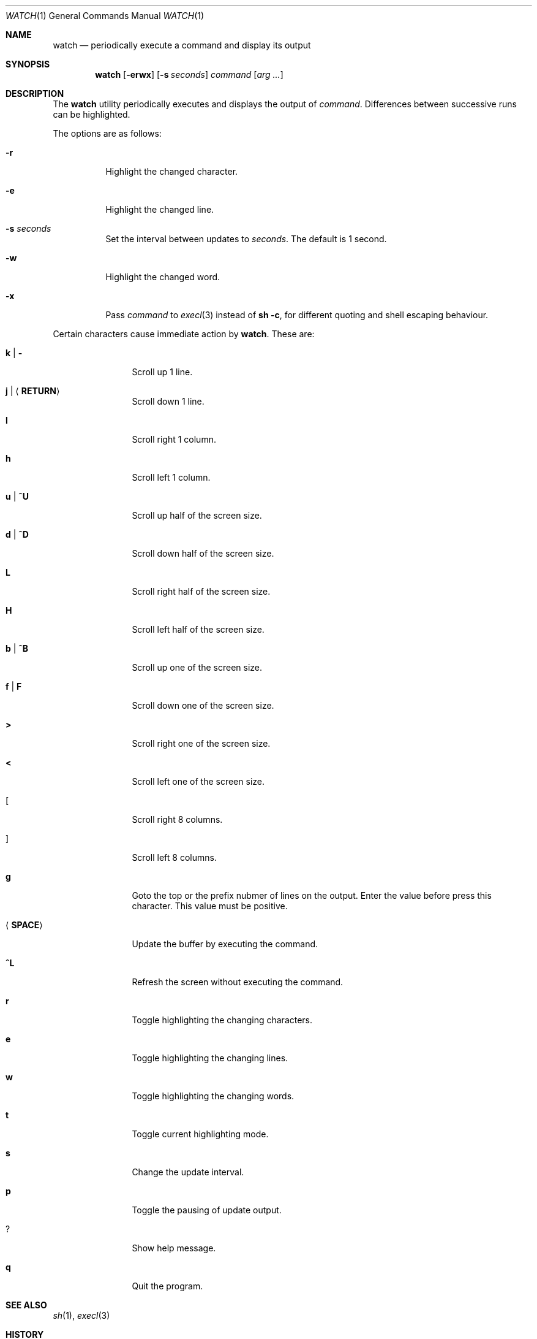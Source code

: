 .\"	$OpenBSD: watch.1,v 1.7 2025/05/20 08:26:36 job Exp $
.\"
.\" Copyright (c) 2000, 2001, 2014, 2016 Internet Initiative Japan Inc.
.\"
.\" Permission to use, copy, modify, and distribute this software for any
.\" purpose with or without fee is hereby granted, provided that the above
.\" copyright notice and this permission notice appear in all copies.
.\"
.\" THE SOFTWARE IS PROVIDED "AS IS" AND THE AUTHOR DISCLAIMS ALL WARRANTIES
.\" WITH REGARD TO THIS SOFTWARE INCLUDING ALL IMPLIED WARRANTIES OF
.\" MERCHANTABILITY AND FITNESS. IN NO EVENT SHALL THE AUTHOR BE LIABLE FOR
.\" ANY SPECIAL, DIRECT, INDIRECT, OR CONSEQUENTIAL DAMAGES OR ANY DAMAGES
.\" WHATSOEVER RESULTING FROM LOSS OF USE, DATA OR PROFITS, WHETHER IN AN
.\" ACTION OF CONTRACT, NEGLIGENCE OR OTHER TORTIOUS ACTION, ARISING OUT OF
.\" OR IN CONNECTION WITH THE USE OR PERFORMANCE OF THIS SOFTWARE.
.\"
.Dd $Mdocdate: May 20 2025 $
.Dt WATCH 1
.Os
.Sh NAME
.Nm watch
.Nd periodically execute a command and display its output
.Sh SYNOPSIS
.Nm
.Op Fl erwx
.Op Fl s Ar seconds 
.Ar command Op Ar arg ...
.Sh DESCRIPTION
The
.Nm
utility periodically executes and displays the output of
.Ar command .
Differences between successive runs can be highlighted.
.Pp
The options are as follows:
.Bl -tag -width Ds
.It Fl r
Highlight the changed character.
.It Fl e
Highlight the changed line.
.It Fl s Ar seconds
Set the interval between updates to
.Ar seconds .
The default is 1 second.
.It Fl w
Highlight the changed word.
.It Fl x
Pass
.Ar command
to
.Xr execl 3
instead of
.Ic sh -c ,
for different quoting and shell escaping behaviour.
.El
.Pp
Certain characters cause immediate action by
.Nm .
These are:
.Bl -tag -width Fl
.It Ic k \*(Ba Ic -
Scroll up 1 line.
.It Ic j \*(Ba Aq Ic RETURN
Scroll down 1 line.
.It Ic l
Scroll right 1 column.
.It Ic h
Scroll left 1 column.
.It Ic u \*(Ba Ic ^U
Scroll up half of the screen size.
.It Ic d \*(Ba Ic ^D
Scroll down half of the screen size.
.It Ic L
Scroll right half of the screen size.
.It Ic H
Scroll left half of the screen size.
.It Ic b \*(Ba Ic ^B
Scroll up one of the screen size.
.It Ic f \*(Ba Ic F
Scroll down one of the screen size.
.It Ic >
Scroll right one of the screen size.
.It Ic <
Scroll left one of the screen size.
.It Ic [
Scroll right 8 columns.
.It Ic ]
Scroll left 8 columns.
.It Ic g
Goto the top or the prefix nubmer of lines on the output.
Enter the value before press this character.
This value must be positive.
.It Aq Ic SPACE
Update the buffer by executing the command.
.It Ic ^L
Refresh the screen without executing the command.
.It Ic r
Toggle highlighting the changing characters.
.It Ic e
Toggle highlighting the changing lines.
.It Ic w
Toggle highlighting the changing words.
.It Ic t
Toggle current highlighting mode.
.It Ic s
Change the update interval.
.It Ic p
Toggle the pausing of update output.
.It Ic ?
Show help message.
.It Ic q
Quit the program.
.El
.Sh SEE ALSO
.Xr sh 1 ,
.Xr execl 3
.Sh HISTORY
.Nm
was first published in 1991 and has been available since
.Ox 7.8 .
.Sh AUTHORS
Takuya Sato, Kazumasa Utashiro, YASUOKA Masahiko, and Job Snijders.
